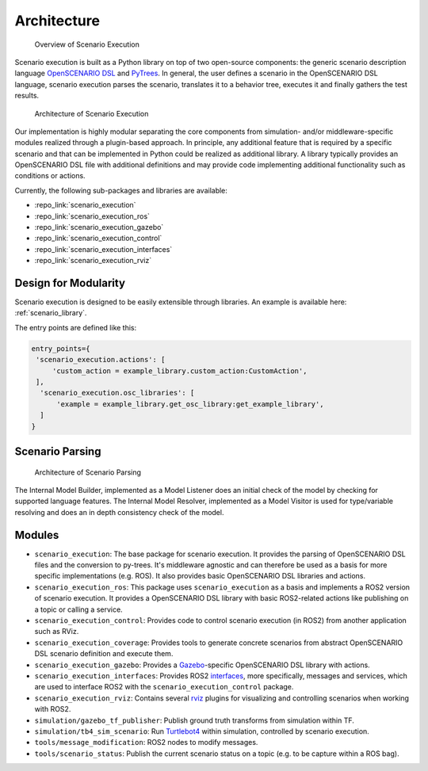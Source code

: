 Architecture
============


.. figure:: images/scenario_execution_structure.png
   :alt: Overview of Scenario Execution

   Overview of Scenario Execution

Scenario execution is built as a Python library on top of two open-source components: the generic scenario description language `OpenSCENARIO DSL <https://www.asam.net/index.php?eID=dumpFile&t=f&f=3460&token=14e7c7fab9c9b75118bb4939c725738fa0521fe9>`_ and `PyTrees  <https://py-trees.readthedocs.io/en/devel/introduction.html>`_.
In general, the user defines a scenario in the OpenSCENARIO DSL language, scenario execution parses the scenario, translates it to a behavior tree, executes it and finally gathers the test results.


.. figure:: images/scenario_execution_arch.png
   :alt: Architecture of Scenario Execution

   Architecture of Scenario Execution

Our implementation is highly modular separating the core components from simulation- and/or middleware-specific modules realized through a plugin-based approach. 
In principle, any additional feature that is required by a specific scenario and that can be implemented in Python could be realized as additional library.
A library typically provides an OpenSCENARIO DSL file with additional definitions and may provide code implementing additional functionality such as conditions or actions.

Currently, the following sub-packages and libraries are available:

-  :repo_link:`scenario_execution`
-  :repo_link:`scenario_execution_ros`
-  :repo_link:`scenario_execution_gazebo`
-  :repo_link:`scenario_execution_control`
-  :repo_link:`scenario_execution_interfaces`
-  :repo_link:`scenario_execution_rviz`


Design for Modularity
---------------------

Scenario execution is designed to be easily extensible through libraries.
An example is available here: :ref:`scenario_library`.

The entry points are defined like this:

.. code-block::

  entry_points={
   'scenario_execution.actions': [
       'custom_action = example_library.custom_action:CustomAction',
   ],
    'scenario_execution.osc_libraries': [
        'example = example_library.get_osc_library:get_example_library',
    ]
  }

Scenario Parsing
----------------

.. figure:: images/parsing.png
   :alt: Architecture of Scenario Parsing

   Architecture of Scenario Parsing

The Internal Model Builder, implemented as a Model Listener does an initial check of the model by checking for supported language features. The Internal Model Resolver, implemented as a Model Visitor is used for type/variable resolving and does an in depth consistency check of the model.


Modules
-------

- ``scenario_execution``: The base package for scenario execution. It provides the parsing of OpenSCENARIO DSL files and the conversion to py-trees. It's middleware agnostic and can therefore be used as a basis for more specific implementations (e.g. ROS). It also provides basic OpenSCENARIO DSL libraries and actions.
- ``scenario_execution_ros``: This package uses ``scenario_execution`` as a basis and implements a ROS2 version of scenario execution. It provides a OpenSCENARIO DSL library with basic ROS2-related actions like publishing on a topic or calling a service.
- ``scenario_execution_control``: Provides code to control scenario execution (in ROS2) from another application such as RViz.
- ``scenario_execution_coverage``: Provides tools to generate concrete scenarios from abstract OpenSCENARIO DSL scenario definition and execute them.
- ``scenario_execution_gazebo``: Provides a `Gazebo <https://gazebosim.org/>`_-specific OpenSCENARIO DSL library with actions.
- ``scenario_execution_interfaces``: Provides ROS2 `interfaces <https://docs.ros.org/en/rolling/Concepts/Basic/About-Interfaces.html>`__, more specifically, messages and services, which are used to interface ROS2 with the ``scenario_execution_control`` package.
- ``scenario_execution_rviz``: Contains several `rviz <https://github.com/ros2/rviz>`__ plugins for visualizing and controlling scenarios when working with ROS2.
- ``simulation/gazebo_tf_publisher``: Publish ground truth transforms from simulation within TF.
- ``simulation/tb4_sim_scenario``: Run `Turtlebot4 <https://turtlebot.github.io/turtlebot4-user-manual/software/turtlebot4_simulator.html>`_ within simulation, controlled by scenario execution.
- ``tools/message_modification``: ROS2 nodes to modify messages.
- ``tools/scenario_status``: Publish the current scenario status on a topic (e.g. to be capture within a ROS bag).
